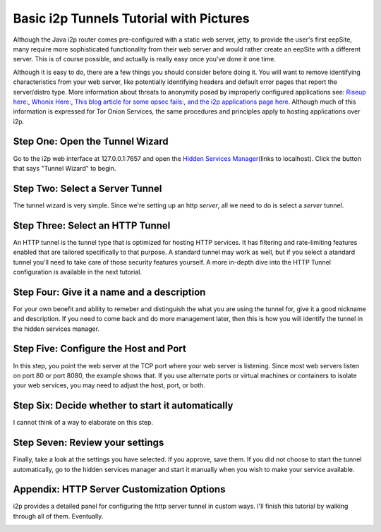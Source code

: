 .. meta::
    :author: idk
    :date: 2019-06-02
    :excerpt: {% trans %}Basic i2ptunnel Setup{% endtrans %}

========================================
Basic i2p Tunnels Tutorial with Pictures
========================================

Although the Java i2p router comes pre-configured with a static web server,
jetty, to provide the user's first eepSite, many require more sophisticated
functionality from their web server and would rather create an eepSite with a
different server. This is of course possible, and actually is really easy once
you've done it one time.

Although it is easy to do, there are a few things you should consider before
doing it. You will want to remove identifying characteristics from your web
server, like potentially identifying headers and default error pages that
report the server/distro type. More information about threats to anonymity
posed by improperly configured applications see:
`Riseup here: <https://riseup.net/en/security/network-security/tor/onionservices-best-practices>`__,
`Whonix Here: <https://www.whonix.org/wiki/Onion_Services>`__,
`This blog article for some opsec fails: <https://blog.0day.rocks/securing-a-web-hidden-service-89d935ba1c1d>`__,
`and the i2p applications page here <https://geti2p.net/en/docs/applications/supported>`__.
Although much of this information is expressed for Tor Onion Services, the same
procedures and principles apply to hosting applications over i2p.

Step One: Open the Tunnel Wizard
--------------------------------

Go to the i2p web interface at 127.0.0.1:7657 and open the
`Hidden Services Manager <http://127.0.0.1:7657/i2ptunnelmgr>`__\ (links to
localhost). Click the button that says "Tunnel Wizard" to begin.

|Step One: Open the Tunnel Wizard|

Step Two: Select a Server Tunnel
--------------------------------

The tunnel wizard is very simple. Since we're setting up an http *server*, all
we need to do is select a *server* tunnel.

|Step Two: Select a Server Tunnel|

Step Three: Select an HTTP Tunnel
---------------------------------

An HTTP tunnel is the tunnel type that is optimized for hosting HTTP services.
It has filtering and rate-limiting features enabled that are tailored
specifically to that purpose. A standard tunnel may work as well, but if you
select a atandard tunnel you'll need to take care of those security features
yourself. A more in-depth dive into the HTTP Tunnel configuration is available
in the next tutorial.

|Step Three: Select an HTTP Tunnel|

Step Four: Give it a name and a description
-------------------------------------------

For your own benefit and ability to remeber and distinguish the what you are
using the tunnel for, give it a good nickname and description. If you need to
come back and do more management later, then this is how you will identify the
tunnel in the hidden services manager.

|Step Four: Give it a name and a description|

Step Five: Configure the Host and Port
--------------------------------------

In this step, you point the web server at the TCP port where your web server is
listening. Since most web servers listen on port 80 or port 8080, the example
shows that. If you use alternate ports or virtual machines or containers to
isolate your web services, you may need to adjust the host, port, or both.

|Step Five: Configure the Host and Port|

Step Six: Decide whether to start it automatically
--------------------------------------------------

I cannot think of a way to elaborate on this step.

|Step Six: Decide whether to start it automatically|

Step Seven: Review your settings
--------------------------------

Finally, take a look at the settings you have selected. If you approve, save
them. If you did not choose to start the tunnel automatically, go to the hidden
services manager and start it manually when you wish to make your service
available.

|Step Six: Review your settings|

Appendix: HTTP Server Customization Options
-------------------------------------------

i2p provides a detailed panel for configuring the http server tunnel in custom
ways. I'll finish this tutorial by walking through all of them. Eventually.

|Options page|
|Options page|
|Options page|
|Options page|

.. |Step One: Open the Tunnel Wizard| image:: /_static/images/00-wizard.png
.. |Step Two: Select a Server Tunnel| image:: /_static/images/01-select.png
.. |Step Three: Select an HTTP Tunnel| image:: /_static/images/02-http.png
.. |Step Four: Give it a name and a description| image:: /_static/images/03-name.png
.. |Step Five: Configure the Host and Port| image:: /_static/images/04-port.png
.. |Step Six: Decide whether to start it automatically| image:: /_static/images/05-auto.png
.. |Step Six: Review your settings| image:: /_static/images/06-finish.png
.. |Options page| image:: /_static/images/07-finished.png
.. |Options page| image:: /_static/images/08-finished.png
.. |Options page| image:: /_static/images/09-finished.png
.. |Options page| image:: /_static/images/10-finished.png

